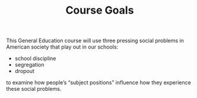 #+TITLE: Course Goals

This General Education course will use three pressing social problems in American society that play out in our schools:

- school discipline
- segregation
- dropout

to examine how people’s “subject positions” influence how they experience these social problems.
